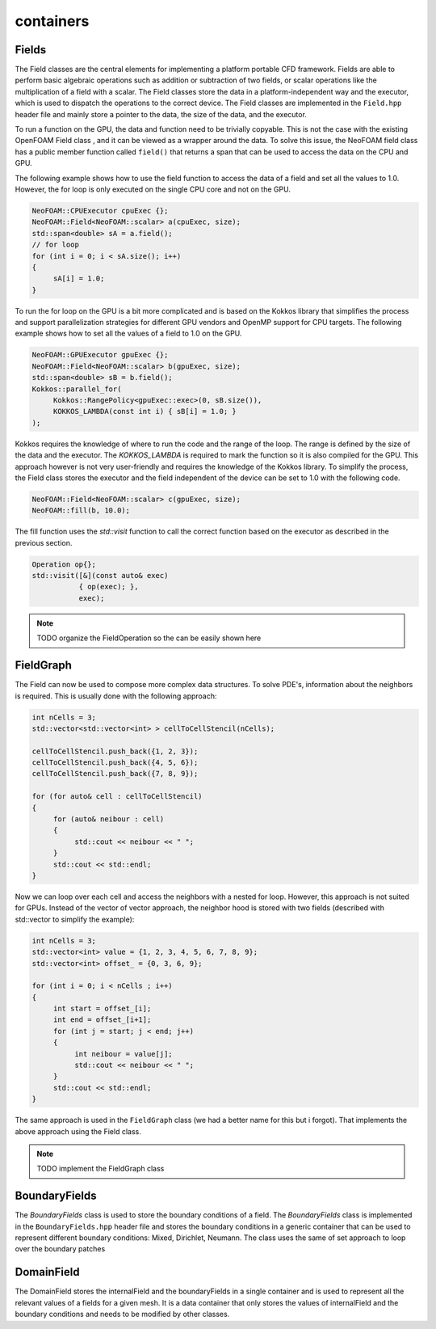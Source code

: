 .. _basics_containers:

containers
==========

Fields
^^^^^^

The Field classes are the central elements for implementing a platform portable CFD framework. Fields are able to perform basic algebraic operations such as addition or subtraction of two fields, or scalar operations like the multiplication of a field with a scalar. The Field classes store the data in a platform-independent way and the executor, which is used to dispatch the operations to the correct device. The Field classes are implemented in the ``Field.hpp`` header file and mainly store a pointer to the data, the size of the data, and the executor.

.. doxygenclass:: NeoFOAM::Field
    :members: size_, data_, exec_

To run a function on the GPU, the data and function need to be trivially copyable. This is not the case with the existing OpenFOAM Field class , and it can be viewed as a wrapper around the data. To solve this issue, the  NeoFOAM field class has a public member function called ``field()`` that returns a span that can be used to access the data on the CPU and GPU.

.. doxygenclass:: NeoFOAM::Field
    :members: field

The following example shows how to use the field function to access the data of a field and set all the values to 1.0. However, the for loop is only executed on the single CPU core and not on the GPU.

.. code-block:: cpp

     NeoFOAM::CPUExecutor cpuExec {};
     NeoFOAM::Field<NeoFOAM::scalar> a(cpuExec, size);
     std::span<double> sA = a.field();
     // for loop
     for (int i = 0; i < sA.size(); i++)
     {
          sA[i] = 1.0;
     }

To run the for loop on the GPU is a bit more complicated and is based on the Kokkos library that simplifies the process and support parallelization strategies for different GPU vendors and  OpenMP  support for CPU targets. The following example shows how to set all the values of a field to 1.0 on the GPU.

.. code-block:: cpp

     NeoFOAM::GPUExecutor gpuExec {};
     NeoFOAM::Field<NeoFOAM::scalar> b(gpuExec, size);
     std::span<double> sB = b.field();
     Kokkos::parallel_for(
          Kokkos::RangePolicy<gpuExec::exec>(0, sB.size()),
          KOKKOS_LAMBDA(const int i) { sB[i] = 1.0; }
     );

Kokkos requires the knowledge of where to run the code and the range of the loop. The range is defined by the size of the data and the executor. The `KOKKOS_LAMBDA` is required to mark the function so it is also compiled for the GPU. This approach however is not very user-friendly and requires the knowledge of the Kokkos library. To simplify the process, the Field class stores the executor and the field independent of the device can be set to 1.0 with the following code.

.. code-block:: cpp

     NeoFOAM::Field<NeoFOAM::scalar> c(gpuExec, size);
     NeoFOAM::fill(b, 10.0);

The fill function uses the `std::visit` function to call the correct function based on the executor as described in the previous section.

.. code-block:: cpp

    Operation op{};
    std::visit([&](const auto& exec)
               { op(exec); },
               exec);


.. note::

     TODO
     organize the FieldOperation so the can be easily shown here


FieldGraph
^^^^^^^^^^

The Field can now be used to compose  more complex data structures. To solve PDE's, information about the neighbors is required. This is usually done with the following approach:


.. code-block:: cpp

     int nCells = 3;
     std::vector<std::vector<int> > cellToCellStencil(nCells);

     cellToCellStencil.push_back({1, 2, 3});
     cellToCellStencil.push_back({4, 5, 6});
     cellToCellStencil.push_back({7, 8, 9});

     for (for auto& cell : cellToCellStencil)
     {
          for (auto& neibour : cell)
          {
               std::cout << neibour << " ";
          }
          std::cout << std::endl;
     }


Now we can loop over each cell and access the neighbors with a nested for loop. However, this approach is not suited for GPUs. Instead of the  vector of vector approach, the neighbor hood  is stored  with two fields (described with std::vector to simplify the example):

.. code-block:: cpp

     int nCells = 3;
     std::vector<int> value = {1, 2, 3, 4, 5, 6, 7, 8, 9};
     std::vector<int> offset_ = {0, 3, 6, 9};

     for (int i = 0; i < nCells ; i++)
     {
          int start = offset_[i];
          int end = offset_[i+1];
          for (int j = start; j < end; j++)
          {
               int neibour = value[j];
               std::cout << neibour << " ";
          }
          std::cout << std::endl;
     }

The same approach is used in the ``FieldGraph`` class (we had a better name for this but i forgot). That implements the above approach using the Field class.

.. note::

     TODO
     implement the FieldGraph class

BoundaryFields
^^^^^^^^^^^^^^

The `BoundaryFields` class is used to store the boundary conditions of a field. The `BoundaryFields` class is implemented in the ``BoundaryFields.hpp`` header file and stores the boundary conditions in a generic container that can be used to represent different boundary conditions: Mixed, Dirichlet, Neumann. The class uses the same of set approach to loop over the boundary patches

.. doxygenclass:: NeoFOAM::BoundaryFields
    :members:
        value_,
        refValue_,
        valueFraction_,
        refGrad_,
        boundaryTypes_,
        offset_,
        nBoundaries_,
        nBoundaryFaces_

DomainField
^^^^^^^^^^^

The DomainField stores the internalField and the boundaryFields in a single container and is used to represent all the relevant values of a fields for a given mesh.
It is a data container that only stores the values of internalField and the boundary conditions and needs to be modified by other classes.

.. doxygenclass:: NeoFOAM::DomainField
    :members:
